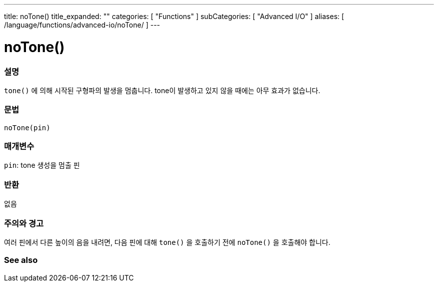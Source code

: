 ---
title: noTone()
title_expanded: ""
categories: [ "Functions" ]
subCategories: [ "Advanced I/O" ]
aliases: [ /language/functions/advanced-io/noTone/ ]
---


= noTone()


// OVERVIEW SECTION STARTS
[#overview]
--

[float]
=== 설명
`tone()` 에 의해 시작된 구형파의 발생을 멈춥니다. tone이 발생하고 있지 않을 때에는 아무 효과가 없습니다.

[%hardbreaks]


[float]
=== 문법
`noTone(pin)`


[float]
=== 매개변수
`pin`: tone 생성을 멈출 핀

[float]
=== 반환
없음

--
// OVERVIEW SECTION ENDS




// HOW TO USE SECTION STARTS
[#howtouse]
--

[float]
=== 주의와 경고
여러 핀에서 다른 높이의 음을 내려면, 다음 핀에 대해 `tone()` 을 호출하기 전에  `noTone()` 을 호출해야 합니다.

[%hardbreaks]

--
// HOW TO USE SECTION ENDS


// SEE ALSO SECTION
[#see_also]
--

[float]
=== See also

--
// SEE ALSO SECTION ENDS
